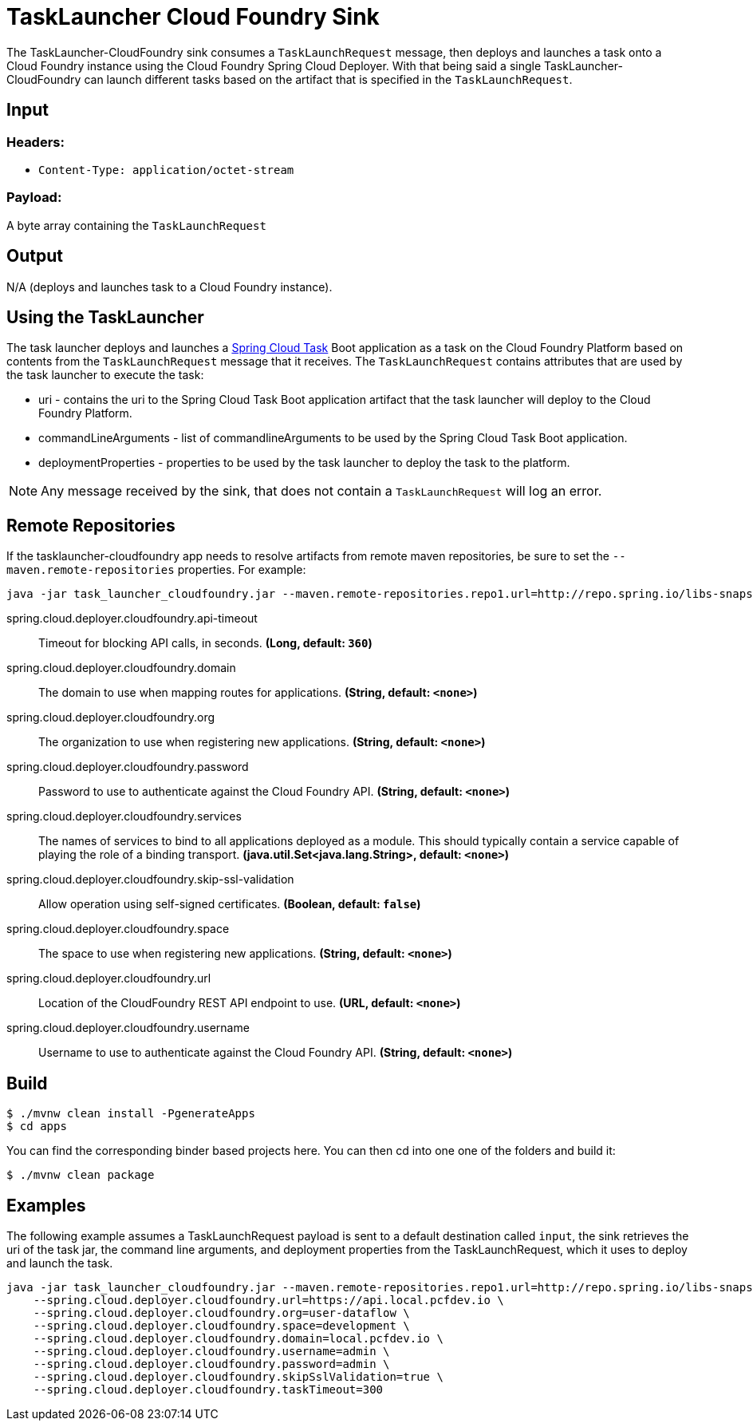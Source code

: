 //tag::ref-doc[]
= TaskLauncher Cloud Foundry Sink

The TaskLauncher-CloudFoundry sink consumes a `TaskLaunchRequest` message, then
deploys and launches a task onto a Cloud Foundry instance using
the Cloud Foundry Spring Cloud Deployer.  With that being said a single
TaskLauncher-CloudFoundry can launch different
tasks based on the artifact that is specified in the `TaskLaunchRequest`.

== Input

=== Headers:

* `Content-Type: application/octet-stream`

=== Payload:

A  byte array containing the `TaskLaunchRequest`

== Output

N/A (deploys and launches task to a Cloud Foundry instance).

== Using the TaskLauncher

The task launcher deploys and launches a
link:https://cloud.spring.io/spring-cloud-task[Spring Cloud Task] Boot
application as a task on the Cloud Foundry Platform based on contents from the
`TaskLaunchRequest` message that it receives. The `TaskLaunchRequest` contains
attributes that are used by the task launcher to execute the task:

* uri - contains the uri to the Spring Cloud Task Boot application artifact
that the task launcher will deploy to the Cloud Foundry Platform.
* commandLineArguments - list of commandlineArguments to be used by the
Spring Cloud Task Boot application.
* deploymentProperties - properties to be used by the task launcher to deploy
the task to the platform.

NOTE: Any message received by the sink, that does not contain a `TaskLaunchRequest` will log an error.


== Remote Repositories
If the tasklauncher-cloudfoundry app needs to resolve artifacts from remote
maven repositories, be sure to set the `--maven.remote-repositories` properties.
For example:

```
java -jar task_launcher_cloudfoundry.jar --maven.remote-repositories.repo1.url=http://repo.spring.io/libs-snapshot
```

//tag::configuration-properties[]
$$spring.cloud.deployer.cloudfoundry.api-timeout$$:: $$Timeout for blocking API calls, in seconds.$$ *($$Long$$, default: `$$360$$`)*
$$spring.cloud.deployer.cloudfoundry.domain$$:: $$The domain to use when mapping routes for applications.$$ *($$String$$, default: `$$<none>$$`)*
$$spring.cloud.deployer.cloudfoundry.org$$:: $$The organization to use when registering new applications.$$ *($$String$$, default: `$$<none>$$`)*
$$spring.cloud.deployer.cloudfoundry.password$$:: $$Password to use to authenticate against the Cloud Foundry API.$$ *($$String$$, default: `$$<none>$$`)*
$$spring.cloud.deployer.cloudfoundry.services$$:: $$The names of services to bind to all applications deployed as a module.
 This should typically contain a service capable of playing the role of a binding transport.$$ *($$java.util.Set<java.lang.String>$$, default: `$$<none>$$`)*
$$spring.cloud.deployer.cloudfoundry.skip-ssl-validation$$:: $$Allow operation using self-signed certificates.$$ *($$Boolean$$, default: `$$false$$`)*
$$spring.cloud.deployer.cloudfoundry.space$$:: $$The space to use when registering new applications.$$ *($$String$$, default: `$$<none>$$`)*
$$spring.cloud.deployer.cloudfoundry.url$$:: $$Location of the CloudFoundry REST API endpoint to use.$$ *($$URL$$, default: `$$<none>$$`)*
$$spring.cloud.deployer.cloudfoundry.username$$:: $$Username to use to authenticate against the Cloud Foundry API.$$ *($$String$$, default: `$$<none>$$`)*
//end::configuration-properties[]

== Build

```
$ ./mvnw clean install -PgenerateApps
$ cd apps
```
You can find the corresponding binder based projects here. You can then cd into one one of the folders and
build it:
```
$ ./mvnw clean package
```

== Examples

The following example assumes a TaskLaunchRequest payload is sent to a default
destination called `input`, the sink retrieves the uri of the task jar, the
command line arguments, and deployment properties from the TaskLaunchRequest,
which it uses to deploy and launch the task.

```
java -jar task_launcher_cloudfoundry.jar --maven.remote-repositories.repo1.url=http://repo.spring.io/libs-snapshot \
    --spring.cloud.deployer.cloudfoundry.url=https://api.local.pcfdev.io \
    --spring.cloud.deployer.cloudfoundry.org=user-dataflow \
    --spring.cloud.deployer.cloudfoundry.space=development \
    --spring.cloud.deployer.cloudfoundry.domain=local.pcfdev.io \
    --spring.cloud.deployer.cloudfoundry.username=admin \
    --spring.cloud.deployer.cloudfoundry.password=admin \
    --spring.cloud.deployer.cloudfoundry.skipSslValidation=true \
    --spring.cloud.deployer.cloudfoundry.taskTimeout=300
```

//end::ref-doc[]
